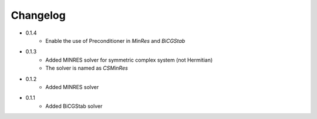 =========
Changelog
=========

- 0.1.4
    - Enable the use of Preconditioner in `MinRes` and `BiCGStab`

- 0.1.3
    - Added MINRES solver for symmetric complex system (not Hermitian)
    - The solver is named as `CSMinRes`

- 0.1.2
    - Added MINRES solver

- 0.1.1
    - Added BiCGStab solver

